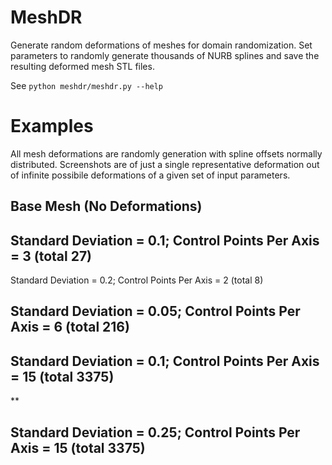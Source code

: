 * MeshDR
Generate random deformations of meshes for domain randomization. Set parameters to randomly generate thousands of NURB splines and save the resulting deformed mesh STL files.

See =python meshdr/meshdr.py --help=

* Examples
All mesh deformations are randomly generation with spline offsets normally distributed. Screenshots are of just a single representative deformation out of infinite possibile deformations of a given set of input parameters.


** Base Mesh (No Deformations)

[[./img/base.png]]

** Standard Deviation = 0.1; Control Points Per Axis = 3 (total 27)

[[./img/0.1std_3ctr.png]]

Standard Deviation = 0.2; Control Points Per Axis = 2 (total 8)

[[./img/0.2std_2ctr.png]]

** Standard Deviation = 0.05; Control Points Per Axis = 6 (total 216)

[[./img/0.05std_6ctr.png]]

** Standard Deviation = 0.1; Control Points Per Axis = 15 (total 3375)

[[./img/0.1std_15ctr.png]]

**
** Standard Deviation = 0.25; Control Points Per Axis = 15 (total 3375)

[[./img/0.25std_15ctr.png]]
